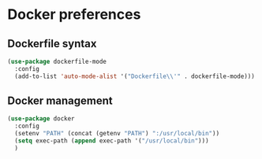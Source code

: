 * Docker preferences
** Dockerfile syntax
   #+begin_src emacs-lisp :tangle yes
     (use-package dockerfile-mode
       :config
       (add-to-list 'auto-mode-alist '("Dockerfile\\'" . dockerfile-mode)))
   #+end_src

** Docker management
   #+begin_src emacs-lisp :tangle yes
     (use-package docker
       :config
       (setenv "PATH" (concat (getenv "PATH") ":/usr/local/bin"))
       (setq exec-path (append exec-path '("/usr/local/bin")))
       )
   #+end_src
